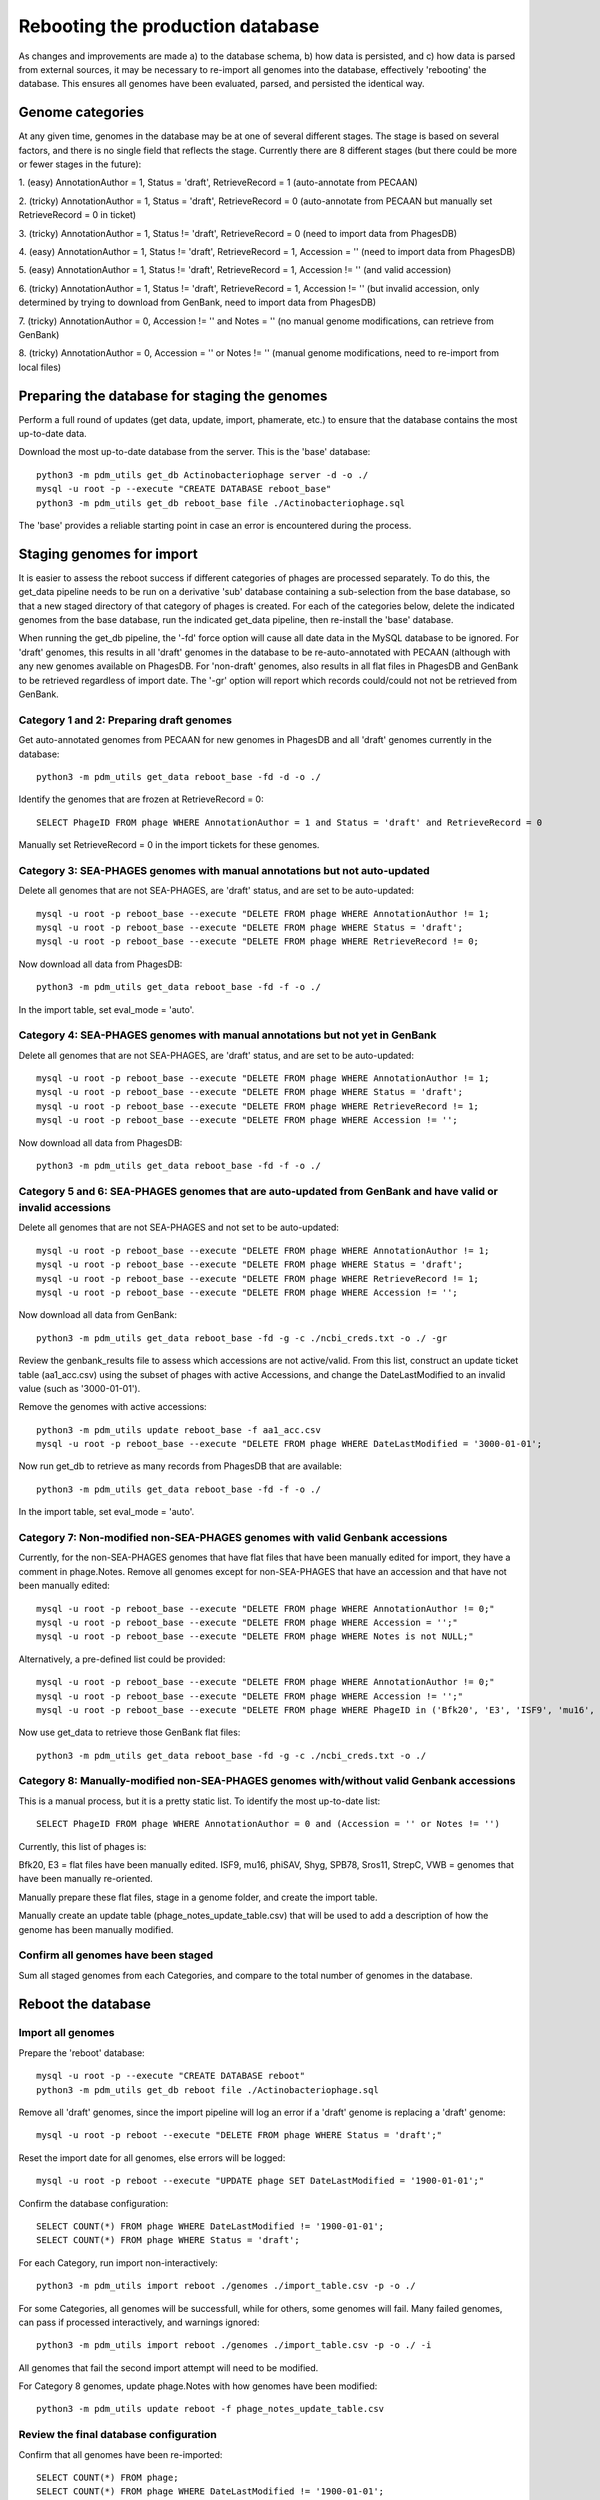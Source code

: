 Rebooting the production database
=================================


As changes and improvements are made a) to the database schema, b) how data is persisted, and c) how data is parsed from external sources, it may be necessary to re-import all genomes into the database, effectively 'rebooting' the database. This ensures all genomes have been evaluated, parsed, and persisted the identical way.


Genome categories
*****************

At any given time, genomes in the database may be at one of several different stages. The stage is based on several factors, and there is no single field that reflects the stage. Currently there are 8 different stages (but there could be more or fewer stages in the future):

1. (easy)
AnnotationAuthor = 1, Status = 'draft', RetrieveRecord = 1 (auto-annotate from PECAAN)

2. (tricky)
AnnotationAuthor = 1, Status = 'draft', RetrieveRecord = 0 (auto-annotate from PECAAN but manually set RetrieveRecord = 0 in ticket)

3. (tricky)
AnnotationAuthor = 1, Status != 'draft', RetrieveRecord = 0 (need to import data from PhagesDB)

4. (easy)
AnnotationAuthor = 1, Status != 'draft', RetrieveRecord = 1, Accession = '' (need to import data from PhagesDB)

5. (easy)
AnnotationAuthor = 1, Status != 'draft', RetrieveRecord = 1, Accession != '' (and valid accession)

6. (tricky)
AnnotationAuthor = 1, Status != 'draft', RetrieveRecord = 1, Accession != '' (but invalid accession, only determined by trying to download from GenBank, need to import data from PhagesDB)

7. (tricky)
AnnotationAuthor = 0, Accession != '' and Notes = '' (no manual genome modifications, can retrieve from GenBank)

8. (tricky)
AnnotationAuthor = 0, Accession = '' or Notes != '' (manual genome modifications, need to re-import from local files)




Preparing the database for staging the genomes
**********************************************

Perform a full round of updates (get data, update, import, phamerate, etc.) to ensure that the database contains the most up-to-date data.

Download the most up-to-date database from the server. This is the 'base' database::

    python3 -m pdm_utils get_db Actinobacteriophage server -d -o ./
    mysql -u root -p --execute "CREATE DATABASE reboot_base"
    python3 -m pdm_utils get_db reboot_base file ./Actinobacteriophage.sql

The 'base' provides a reliable starting point in case an error is encountered during the process.



Staging genomes for import
**************************

It is easier to assess the reboot success if different categories of phages are processed separately. To do this, the get_data pipeline needs to be run on a derivative 'sub' database containing a sub-selection from the base database, so that a new staged directory of that category of phages is created. For each of the categories below, delete the indicated genomes from the base database, run the indicated get_data pipeline, then re-install the 'base' database.

When running the get_db pipeline, the '-fd' force option will cause all date data in the MySQL database to be ignored. For 'draft' genomes, this results in all 'draft' genomes in the database to be re-auto-annotated with PECAAN (although with any new genomes available on PhagesDB. For 'non-draft' genomes, also results in all flat files in PhagesDB and GenBank to be retrieved regardless of import date. The '-gr' option will report which records could/could not not be retrieved from GenBank.


Category 1 and 2: Preparing draft genomes
-----------------------------------------

Get auto-annotated genomes from PECAAN for new genomes in PhagesDB and all 'draft' genomes currently in the database::

    python3 -m pdm_utils get_data reboot_base -fd -d -o ./

Identify the genomes that are frozen at RetrieveRecord = 0::

    SELECT PhageID FROM phage WHERE AnnotationAuthor = 1 and Status = 'draft' and RetrieveRecord = 0

Manually set RetrieveRecord = 0 in the import tickets for these genomes.




Category 3: SEA-PHAGES genomes with manual annotations but not auto-updated
---------------------------------------------------------------------------


Delete all genomes that are not SEA-PHAGES, are 'draft' status, and are set to be auto-updated::

    mysql -u root -p reboot_base --execute "DELETE FROM phage WHERE AnnotationAuthor != 1;
    mysql -u root -p reboot_base --execute "DELETE FROM phage WHERE Status = 'draft';
    mysql -u root -p reboot_base --execute "DELETE FROM phage WHERE RetrieveRecord != 0;

Now download all data from PhagesDB::

    python3 -m pdm_utils get_data reboot_base -fd -f -o ./

In the import table, set eval_mode = 'auto'.




Category 4: SEA-PHAGES genomes with manual annotations but not yet in GenBank
-----------------------------------------------------------------------------


Delete all genomes that are not SEA-PHAGES, are 'draft' status, and are set to be auto-updated::

    mysql -u root -p reboot_base --execute "DELETE FROM phage WHERE AnnotationAuthor != 1;
    mysql -u root -p reboot_base --execute "DELETE FROM phage WHERE Status = 'draft';
    mysql -u root -p reboot_base --execute "DELETE FROM phage WHERE RetrieveRecord != 1;
    mysql -u root -p reboot_base --execute "DELETE FROM phage WHERE Accession != '';

Now download all data from PhagesDB::

    python3 -m pdm_utils get_data reboot_base -fd -f -o ./




Category 5 and 6: SEA-PHAGES genomes that are auto-updated from GenBank and have valid or invalid accessions
------------------------------------------------------------------------------------------------------------

Delete all genomes that are not SEA-PHAGES and not set to be auto-updated::

    mysql -u root -p reboot_base --execute "DELETE FROM phage WHERE AnnotationAuthor != 1;
    mysql -u root -p reboot_base --execute "DELETE FROM phage WHERE Status = 'draft';
    mysql -u root -p reboot_base --execute "DELETE FROM phage WHERE RetrieveRecord != 1;
    mysql -u root -p reboot_base --execute "DELETE FROM phage WHERE Accession != '';

Now download all data from GenBank::

    python3 -m pdm_utils get_data reboot_base -fd -g -c ./ncbi_creds.txt -o ./ -gr

Review the genbank_results file to assess which accessions are not active/valid. From this list, construct an update ticket table (aa1_acc.csv) using the subset of phages with active Accessions, and change the DateLastModified to an invalid value (such as '3000-01-01').

Remove the genomes with active accessions::

    python3 -m pdm_utils update reboot_base -f aa1_acc.csv
    mysql -u root -p reboot_base --execute "DELETE FROM phage WHERE DateLastModified = '3000-01-01';

Now run get_db to retrieve as many records from PhagesDB that are available::

    python3 -m pdm_utils get_data reboot_base -fd -f -o ./


In the import table, set eval_mode = 'auto'.





Category 7: Non-modified non-SEA-PHAGES genomes with valid Genbank accessions
-----------------------------------------------------------------------------

Currently, for the non-SEA-PHAGES genomes that have flat files that have been manually edited for import, they have a comment in phage.Notes. Remove all genomes except for non-SEA-PHAGES that have an accession and that have not been manually edited::

    mysql -u root -p reboot_base --execute "DELETE FROM phage WHERE AnnotationAuthor != 0;"
    mysql -u root -p reboot_base --execute "DELETE FROM phage WHERE Accession = '';"
    mysql -u root -p reboot_base --execute "DELETE FROM phage WHERE Notes is not NULL;"

Alternatively, a pre-defined list could be provided::

    mysql -u root -p reboot_base --execute "DELETE FROM phage WHERE AnnotationAuthor != 0;"
    mysql -u root -p reboot_base --execute "DELETE FROM phage WHERE Accession != '';"
    mysql -u root -p reboot_base --execute "DELETE FROM phage WHERE PhageID in ('Bfk20', 'E3', 'ISF9', 'mu16', 'phiSAV', 'Shyg', 'SPB78', 'Sros11', 'StrepC', 'VWB');"


Now use get_data to retrieve those GenBank flat files::

    python3 -m pdm_utils get_data reboot_base -fd -g -c ./ncbi_creds.txt -o ./





Category 8: Manually-modified non-SEA-PHAGES genomes with/without valid Genbank accessions
------------------------------------------------------------------------------------------

This is a manual process, but it is a pretty static list. To identify the most up-to-date list::

    SELECT PhageID FROM phage WHERE AnnotationAuthor = 0 and (Accession = '' or Notes != '')

Currently, this list of phages is:

Bfk20, E3 = flat files have been manually edited.
ISF9, mu16, phiSAV, Shyg, SPB78, Sros11, StrepC, VWB = genomes that have been manually re-oriented.

Manually prepare these flat files, stage in a genome folder, and create the import table.

Manually create an update table (phage_notes_update_table.csv) that will be used to add a description of how the genome has been manually modified.


Confirm all genomes have been staged
------------------------------------

Sum all staged genomes from each Categories, and compare to the total number of genomes in the database.



Reboot the database
*******************

Import all genomes
------------------

Prepare the 'reboot' database::

    mysql -u root -p --execute "CREATE DATABASE reboot"
    python3 -m pdm_utils get_db reboot file ./Actinobacteriophage.sql

Remove all 'draft' genomes, since the import pipeline will log an error if a 'draft' genome is replacing a 'draft' genome::

    mysql -u root -p reboot --execute "DELETE FROM phage WHERE Status = 'draft';"


Reset the import date for all genomes, else errors will be logged::

    mysql -u root -p reboot --execute "UPDATE phage SET DateLastModified = '1900-01-01';"


Confirm the database configuration::

    SELECT COUNT(*) FROM phage WHERE DateLastModified != '1900-01-01';
    SELECT COUNT(*) FROM phage WHERE Status = 'draft';


For each Category, run import non-interactively::

    python3 -m pdm_utils import reboot ./genomes ./import_table.csv -p -o ./



For some Categories, all genomes will be successfull, while for others, some genomes will fail. Many failed genomes, can pass if processed interactively, and warnings ignored::

    python3 -m pdm_utils import reboot ./genomes ./import_table.csv -p -o ./ -i

All genomes that fail the second import attempt will need to be modified.


For Category 8 genomes, update phage.Notes with how genomes have been modified::

    python3 -m pdm_utils update reboot -f phage_notes_update_table.csv



Review the final database configuration
---------------------------------------

Confirm that all genomes have been re-imported::

    SELECT COUNT(*) FROM phage;
    SELECT COUNT(*) FROM phage WHERE DateLastModified != '1900-01-01';


Confirm that all manually-modified non-SEA-PHAGES genomes have Notes::

    SELECT PhageID, Notes from phage where Notes is not NULL;


Confirm that phages with alternative spellings in GenBank files have the correct spelling::


    SELECT PhageID, Name FROM phage WHERE PhageID in ('pZL12', 'LeBron', 'BPBiebs31', 'CapnMurica', 'Fionnbharth');
    SELECT PhageID, Name FROM phage where Status != 'draft' and PhageID != Name;


Polish the database
-------------------

After all checks pass, proceed with polishing the database by running phamerate and find_domains pipelines, increment the version, and push to server.
